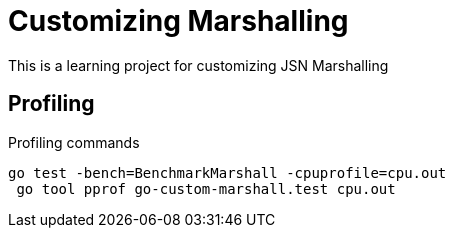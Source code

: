 = Customizing Marshalling

This is a learning project for customizing JSN Marshalling

== Profiling

.Profiling commands
[source,bash]
----
go test -bench=BenchmarkMarshall -cpuprofile=cpu.out
 go tool pprof go-custom-marshall.test cpu.out
----